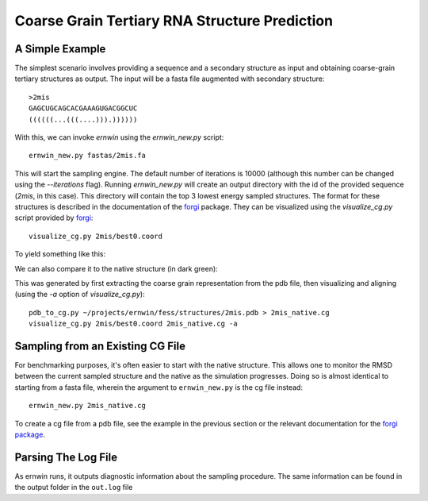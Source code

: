 .. _ernwin_tutorial:

Coarse Grain Tertiary RNA Structure Prediction
==============================================

A Simple Example
~~~~~~~~~~~~~~~~ 

The simplest scenario involves providing a sequence and a secondary structure
as input and obtaining coarse-grain tertiary structures as output. The input
will be a fasta file augmented with secondary structure::

    >2mis
    GAGCUGCAGCACGAAAGUGACGGCUC
    ((((((...(((....))).))))))

With this, we can invoke `ernwin` using the `ernwin_new.py` script::

    ernwin_new.py fastas/2mis.fa

This will start the sampling engine. The default number of iterations is 10000
(although this number can be changed using the `--iterations` flag). Running
`ernwin_new.py` will create an output directory with the id of the provided
sequence (*2mis*, in this case). This directory will contain the top 3 lowest
energy sampled structures. The format for these structures is described in the
documentation of the forgi_ package. They can be visualized using the `visualize_cg.py`
script provided by forgi_::

    visualize_cg.py 2mis/best0.coord

To yield something like this:

.. image:: 2mis_best0.png
    :width: 400
    :align: center

.. _forgi: http://www.tbi.univie.ac.at/~thiel/forgi

We can also compare it to the native structure (in dark green):


.. image:: 2mis_native_and_best.png
    :width: 400
    :align: center

This was generated by first extracting the coarse grain representation from 
the pdb file, then visualizing and aligning (using the `-a` option of `visualize_cg.py`)::

    pdb_to_cg.py ~/projects/ernwin/fess/structures/2mis.pdb > 2mis_native.cg
    visualize_cg.py 2mis/best0.coord 2mis_native.cg -a

Sampling from an Existing CG File
~~~~~~~~~~~~~~~~~~~~~~~~~~~~~~~~~

For benchmarking purposes, it's often easier to start with the native
structure. This allows one to monitor the RMSD between the current sampled
structure and the native as the simulation progresses. Doing so is almost
identical to starting from a fasta file, wherein the argument to
``ernwin_new.py`` is the cg file instead::

    ernwin_new.py 2mis_native.cg

To create a cg file from a pdb file, see the example in the previous section
or the relevant documentation for the `forgi package <http://www.tbi.univie.ac.at/~thiel/forgi/threedee_tutorial.html#creating-a-coarse-grain-3d-representation-of-an-rna-molecule>`_.


Parsing The Log File
~~~~~~~~~~~~~~~~~~~~~~~

As ernwin runs, it outputs diagnostic information about the sampling procedure. 
The same information can be found in the output folder in the ``out.log`` file


